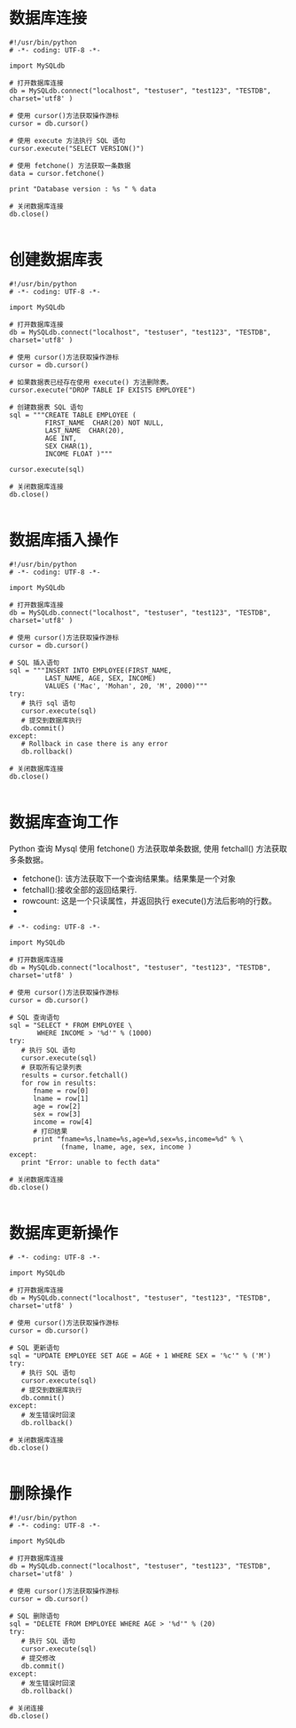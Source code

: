* 数据库连接

#+BEGIN_SRC
#!/usr/bin/python
# -*- coding: UTF-8 -*-

import MySQLdb

# 打开数据库连接
db = MySQLdb.connect("localhost", "testuser", "test123", "TESTDB", charset='utf8' )

# 使用 cursor()方法获取操作游标
cursor = db.cursor()

# 使用 execute 方法执行 SQL 语句
cursor.execute("SELECT VERSION()")

# 使用 fetchone() 方法获取一条数据
data = cursor.fetchone()

print "Database version : %s " % data

# 关闭数据库连接
db.close()

#+END_SRC

* 创建数据库表
#+BEGIN_SRC
#!/usr/bin/python
# -*- coding: UTF-8 -*-

import MySQLdb

# 打开数据库连接
db = MySQLdb.connect("localhost", "testuser", "test123", "TESTDB", charset='utf8' )

# 使用 cursor()方法获取操作游标
cursor = db.cursor()

# 如果数据表已经存在使用 execute() 方法删除表。
cursor.execute("DROP TABLE IF EXISTS EMPLOYEE")

# 创建数据表 SQL 语句
sql = """CREATE TABLE EMPLOYEE (
         FIRST_NAME  CHAR(20) NOT NULL,
         LAST_NAME  CHAR(20),
         AGE INT,
         SEX CHAR(1),
         INCOME FLOAT )"""

cursor.execute(sql)

# 关闭数据库连接
db.close()

#+END_SRC

* 数据库插入操作
#+BEGIN_SRC
#!/usr/bin/python
# -*- coding: UTF-8 -*-

import MySQLdb

# 打开数据库连接
db = MySQLdb.connect("localhost", "testuser", "test123", "TESTDB", charset='utf8' )

# 使用 cursor()方法获取操作游标
cursor = db.cursor()

# SQL 插入语句
sql = """INSERT INTO EMPLOYEE(FIRST_NAME,
         LAST_NAME, AGE, SEX, INCOME)
         VALUES ('Mac', 'Mohan', 20, 'M', 2000)"""
try:
   # 执行 sql 语句
   cursor.execute(sql)
   # 提交到数据库执行
   db.commit()
except:
   # Rollback in case there is any error
   db.rollback()

# 关闭数据库连接
db.close()

#+END_SRC

* 数据库查询工作
Python 查询 Mysql 使用 fetchone() 方法获取单条数据, 使用 fetchall() 方法获取多条数据。

- fetchone(): 该方法获取下一个查询结果集。结果集是一个对象
- fetchall():接收全部的返回结果行.
- rowcount: 这是一个只读属性，并返回执行 execute()方法后影响的行数。
-
#+BEGIN_SRC #!/usr/bin/python
# -*- coding: UTF-8 -*-

import MySQLdb

# 打开数据库连接
db = MySQLdb.connect("localhost", "testuser", "test123", "TESTDB", charset='utf8' )

# 使用 cursor()方法获取操作游标
cursor = db.cursor()

# SQL 查询语句
sql = "SELECT * FROM EMPLOYEE \
       WHERE INCOME > '%d'" % (1000)
try:
   # 执行 SQL 语句
   cursor.execute(sql)
   # 获取所有记录列表
   results = cursor.fetchall()
   for row in results:
      fname = row[0]
      lname = row[1]
      age = row[2]
      sex = row[3]
      income = row[4]
      # 打印结果
      print "fname=%s,lname=%s,age=%d,sex=%s,income=%d" % \
             (fname, lname, age, sex, income )
except:
   print "Error: unable to fecth data"

# 关闭数据库连接
db.close()

#+END_SRC

* 数据库更新操作
#+BEGIN_SRC #!/usr/bin/python
# -*- coding: UTF-8 -*-

import MySQLdb

# 打开数据库连接
db = MySQLdb.connect("localhost", "testuser", "test123", "TESTDB", charset='utf8' )

# 使用 cursor()方法获取操作游标
cursor = db.cursor()

# SQL 更新语句
sql = "UPDATE EMPLOYEE SET AGE = AGE + 1 WHERE SEX = '%c'" % ('M')
try:
   # 执行 SQL 语句
   cursor.execute(sql)
   # 提交到数据库执行
   db.commit()
except:
   # 发生错误时回滚
   db.rollback()

# 关闭数据库连接
db.close()

#+END_SRC

* 删除操作
#+BEGIN_SRC
#!/usr/bin/python
# -*- coding: UTF-8 -*-

import MySQLdb

# 打开数据库连接
db = MySQLdb.connect("localhost", "testuser", "test123", "TESTDB", charset='utf8' )

# 使用 cursor()方法获取操作游标
cursor = db.cursor()

# SQL 删除语句
sql = "DELETE FROM EMPLOYEE WHERE AGE > '%d'" % (20)
try:
   # 执行 SQL 语句
   cursor.execute(sql)
   # 提交修改
   db.commit()
except:
   # 发生错误时回滚
   db.rollback()

# 关闭连接
db.close()

#+END_SRC
